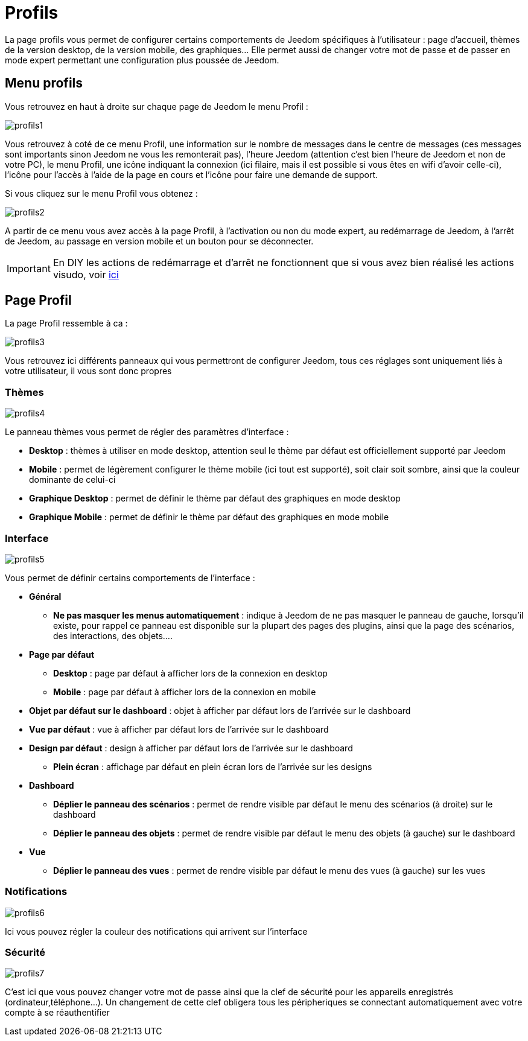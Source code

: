 = Profils

La page profils vous permet de configurer certains comportements de Jeedom spécifiques à l'utilisateur : page d'accueil, thèmes de la version desktop, de la version mobile, des graphiques... Elle permet aussi de changer votre mot de passe et de passer en mode expert permettant une configuration plus poussée de Jeedom.

== Menu profils

Vous retrouvez en haut à droite sur chaque page de Jeedom le menu Profil : 

image::../images/profils1.png[]

Vous retrouvez à coté de ce menu Profil, une information sur le nombre de messages dans le centre de messages (ces messages sont importants sinon Jeedom ne vous les remonterait pas), l'heure Jeedom (attention c'est bien l'heure de Jeedom et non de votre PC), le menu Profil, une icône indiquant la connexion (ici filaire, mais il est possible si vous êtes en wifi d'avoir celle-ci), l'icône pour l'accès à l'aide de la page en cours et l'icône pour faire une demande de support.

Si vous cliquez sur le menu Profil vous obtenez : 

image::../images/profils2.png[]

A partir de ce menu vous avez accès à la page Profil, à l'activation ou non du mode expert, au redémarrage de Jeedom, à l'arrêt de Jeedom, au passage en version mobile et un bouton pour se déconnecter.

[IMPORTANT]
En DIY les actions de redémarrage et d'arrêt ne fonctionnent que si vous avez bien réalisé les actions visudo, voir link:https://jeedom.com/doc/documentation/installation/fr_FR/doc-installation.html#_etape_4_définition_des_droits_root_à_jeedom[ici]

== Page Profil

La page Profil ressemble à ca : 

image::../images/profils3.png[]

Vous retrouvez ici différents panneaux qui vous permettront de configurer Jeedom, tous ces réglages sont uniquement liés à votre utilisateur, il vous sont donc propres

=== Thèmes

image::../images/profils4.png[]

Le panneau thèmes vous permet de régler des paramètres d'interface : 

* *Desktop* : thèmes à utiliser en mode desktop, attention seul le thème par défaut est officiellement supporté par Jeedom
* *Mobile* : permet de légèrement configurer le thème mobile (ici tout est supporté), soit clair soit sombre, ainsi que la couleur dominante de celui-ci
* *Graphique Desktop* : permet de définir le thème par défaut des graphiques en mode desktop
* *Graphique Mobile* : permet de définir le thème par défaut des graphiques en mode mobile

=== Interface

image::../images/profils5.png[]

Vous permet de définir certains comportements de l'interface :

* *Général*
** *Ne pas masquer les menus automatiquement* : indique à Jeedom de ne pas masquer le panneau de gauche, lorsqu'il existe, pour rappel ce panneau est disponible sur la plupart des pages des plugins, ainsi que la page des scénarios, des interactions, des objets....
* *Page par défaut*
** *Desktop* : page par défaut à afficher lors de la connexion en desktop
** *Mobile* : page par défaut à afficher lors de la connexion en mobile
* *Objet par défaut sur le dashboard* : objet à afficher par défaut lors de l'arrivée sur le dashboard
* *Vue par défaut* : vue à afficher par défaut lors de l'arrivée sur le dashboard
* *Design par défaut* : design à afficher par défaut lors de l'arrivée sur le dashboard
** *Plein écran* : affichage par défaut en plein écran lors de l'arrivée sur les designs
* *Dashboard*
** *Déplier le panneau des scénarios* : permet de rendre visible par défaut le menu des scénarios (à droite) sur le dashboard
** *Déplier le panneau des objets* : permet de rendre visible par défaut le menu des objets (à gauche) sur le dashboard
* *Vue*
** *Déplier le panneau des vues* : permet de rendre visible par défaut le menu des vues (à gauche) sur les vues

=== Notifications

image::../images/profils6.png[]

Ici vous pouvez régler la couleur des notifications qui arrivent sur l'interface

=== Sécurité

image::../images/profils7.png[]

C'est ici que vous pouvez changer votre mot de passe ainsi que la clef de sécurité pour les appareils enregistrés (ordinateur,téléphone...). Un changement de cette clef obligera tous les péripheriques se connectant automatiquement avec votre compte à se réauthentifier
